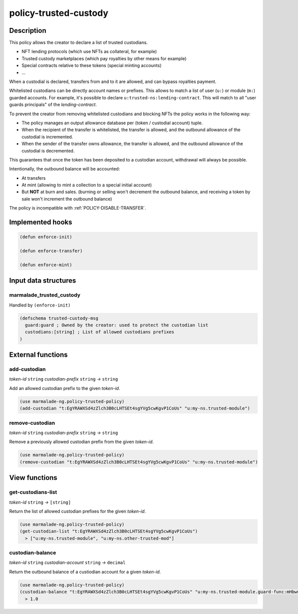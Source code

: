 .. _POLICY-TRUSTED-CUSTODY:

policy-trusted-custody
----------------------

Description
^^^^^^^^^^^

This policy allows the creator to declare a list of trusted custodians.

- NFT lending protocols (which use NFTs as collateral, for example)
- Trusted custody marketplaces (which pay royalties by other means for example)
- Special contracts relative to these tokens (special minting accounts)
- ...

When a custodial is declared, transfers from and to it are allowed, and can bypass
royalties payment.

Whitelisted custodians can be directly account names or prefixes. This allows to match a
list of user (``u:``) or module (``m:``) guarded accounts.
For example, it's possible to declare ``u:trusted-ns:lending-contract``. This will match
to all "user guards principals" of the `lending-contract`.

To prevent the creator from removing whitelisted custodians and blocking NFTs the policy
works in the following way:

- The policy manages an output allowance database per (token / custodial account) tuple.
- When the recipient of the transfer is whitelisted, the transfer is allowed, and the outbound allowance of the custodial
  is incremented.
- When the sender of the transfer owns allowance, the transfer is allowed, and the outbound allowance of the custodial is decremented.

This guarantees that once the token has been deposited to a custodian account, withdrawal will always be possible.

Intentionally, the outbound balance will be accounted:

- At transfers
- At mint (allowing to mint a collection to a special initial account)
- But **NOT** at burn and sales. (burning or selling won't decrement the outbound balance, and receiving
  a token by sale won't increment the outbound balance)



The policy is incompatible with :ref:`POLICY-DISABLE-TRANSFER`.



Implemented hooks
^^^^^^^^^^^^^^^^^

.. code:: lisp

  (defun enforce-init)

  (defun enforce-transfer)

  (defun enforce-mint)


Input data structures
^^^^^^^^^^^^^^^^^^^^^

marmalade_trusted_custody
~~~~~~~~~~~~~~~~~~~~~~~~~
Handled by ``(enforce-init)``

.. code:: lisp

  (defschema trusted-custody-msg
    guard:guard ; Owned by the creator: used to protect the custodian list
    custodians:[string] ; List of allowed custodians prefixes
  )


External functions
^^^^^^^^^^^^^^^^^^
add-custodian
~~~~~~~~~~~~~~
*token-id* ``string`` *custodian-prefix* ``string`` *→* ``string``

Add an allowed custodian prefix to the given *token-id*.

.. code:: lisp

  (use marmalade-ng.policy-trusted-policy)
  (add-custodian "t:EgYRAWXSd4zZlch3B0cLHTSEt4sgYVg5cwKgvP1CoUs" "u:my-ns.trusted-module")


remove-custodian
~~~~~~~~~~~~~~~~~
*token-id* ``string`` *custodian-prefix* ``string`` *→* ``string``

Remove a previously allowed custodian prefix from the given *token-id*.

.. code:: lisp

  (use marmalade-ng.policy-trusted-policy)
  (remove-custodian "t:EgYRAWXSd4zZlch3B0cLHTSEt4sgYVg5cwKgvP1CoUs" "u:my-ns.trusted-module")



View functions
^^^^^^^^^^^^^^
get-custodians-list
~~~~~~~~~~~~~~~~~~~
*token-id* ``string`` *→* ``[string]``

Return the list of allowed custodian prefixes for the given *token-id*.

.. code:: lisp

  (use marmalade-ng.policy-trusted-policy)
  (get-custodian-list "t:EgYRAWXSd4zZlch3B0cLHTSEt4sgYVg5cwKgvP1CoUs")
    > ["u:my-ns.trusted-module", "u:my-ns.other-trusted-mod"]


custodian-balance
~~~~~~~~~~~~~~~~~
*token-id* ``string`` *custodian-account* ``string`` *→* ``decimal``

Return the outbound balance of a custiodian account for a given  *token-id*.

.. code:: lisp

  (use marmalade-ng.policy-trusted-policy)
  (custodian-balance "t:EgYRAWXSd4zZlch3B0cLHTSEt4sgYVg5cwKgvP1CoUs" "u:my-ns.trusted-module.guard-func:mHbwuKeJZEAXZZhKUZolPtSNL-PAXNYBGkzRUUkeKsk")
    > 1.0
